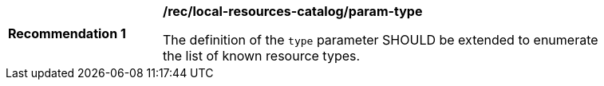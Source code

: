 [[rec_local-resources-catalog_param-type]]
[width="90%",cols="2,6a"]
|===
^|*Recommendation {counter:rec-id}* |*/rec/local-resources-catalog/param-type*

The definition of the `type` parameter SHOULD be extended to enumerate the list of known resource types.
|===
